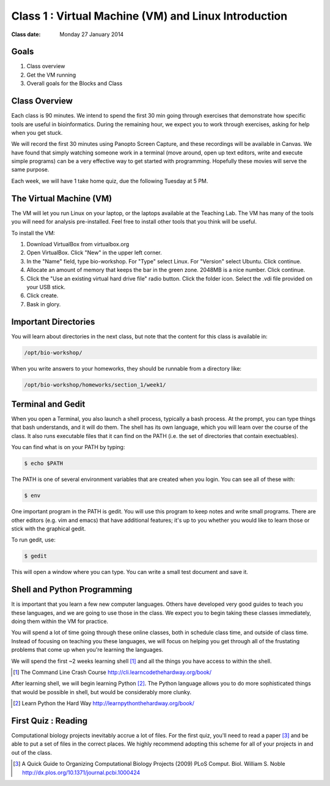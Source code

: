 *****************************************************
Class 1 : Virtual Machine (VM) and Linux Introduction
*****************************************************

:Class date: Monday 27 January 2014

Goals
=====
#. Class overview
#. Get the VM running
#. Overall goals for the Blocks and Class

Class Overview
==============
Each class is 90 minutes. We intend to spend the first 30 min going
through exercises that demonstrate how specific tools are useful in
bioinformatics. During the remaining hour, we expect you to work through
exercises, asking for help when you get stuck. 

We will record the first 30 minutes using Panopto Screen Capture, and
these recordings will be available in Canvas. We have found that simply
watching someone work in a terminal (move around, open up text editors,
write and execute simple programs) can be a very effective way to get
started with programming. Hopefully these movies will serve the same
purpose.

Each week, we will have 1 take home quiz, due the following Tuesday at 5
PM. 

The Virtual Machine (VM)
========================
The VM will let you run Linux on your laptop, or the laptops available at
the Teaching Lab. The VM has many of the tools you will need for analysis
pre-installed. Feel free to install other tools that you think will be
useful.

To install the VM:

#. Download VirtualBox from virtualbox.org
#. Open VirtualBox. Click "New" in the upper left corner.
#. In the "Name" field, type bio-workshop.  For "Type" select Linux.  For "Version"  select Ubuntu.  Click continue.
#. Allocate an amount of memory that keeps the bar in the green zone. 2048MB is a nice number.  Click continue.
#. Click the "Use an existing virtual hard drive file" radio button.  Click the folder icon.  Select the .vdi file provided on your USB stick.
#. Click create.
#. Bask in glory.

Important Directories
=====================
You will learn about directories in the next class, but note that the
content for this class is available in:

.. code-block:: bash

    /opt/bio-workshop/

When you write answers to your homeworks, they should be runnable from
a directory like:

.. code-block:: bash

   /opt/bio-workshop/homeworks/section_1/week1/

Terminal and Gedit
==================
When you open a Terminal, you also launch a shell process, typically a
bash process. At the prompt, you can type things that bash understands,
and it will do them. The shell has its own language, which you will learn
over the course of the class. It also runs executable files that it can
find on the PATH (i.e. the set of directories that contain exectuables).

You can find what is on your PATH by typing:

.. code-block:: bash

   $ echo $PATH

The PATH is one of several environment variables that are created when you
login. You can see all of these with:

.. code-block:: bash

   $ env

One important program in the PATH is gedit. You will use this program to
keep notes and write small programs. There are other editors (e.g. vim and
emacs) that have additional features; it's up to you whether you would
like to learn those or stick with the graphical gedit.

To run gedit, use:

.. code-block:: bash

   $ gedit

This will open a window where you can type. You can write a small test
document and save it.

Shell and Python Programming
============================
It is important that you learn a few new computer languages. Others have
developed very good guides to teach you these languages, and we are going
to use those in the class. We expect you to begin taking these classes
immediately, doing them within the VM for practice.

You will spend a lot of time going through these online classes, both in
schedule class time, and outside of class time. Instead of focusing on
teaching you these languages, we will focus on helping you get through all
of the frustating problems that come up when you're learning the languages.

We will spend the first ~2 weeks learning shell [#]_ and all the things you have
access to within the shell.

.. [#] The Command Line Crash Course
        http://cli.learncodethehardway.org/book/

After learning shell, we will begin learning Python [#]_. The Python language
allows you to do more sophisticated things that would be possible in
shell, but would be considerably more clunky.

.. [#] Learn Python the Hard Way
        http://learnpythonthehardway.org/book/

First Quiz : Reading
====================
Computational biology projects inevitably accrue a lot of files. For the
first quiz, you'll need to read a paper [#]_ and be able to put a set of
files in the correct places. We highly recommend adopting this scheme for
all of your projects in and out of the class.

.. [#] A Quick Guide to Organizing Computational Biology Projects (2009)
        PLoS Comput. Biol. William S. Noble
        http://dx.plos.org/10.1371/journal.pcbi.1000424

